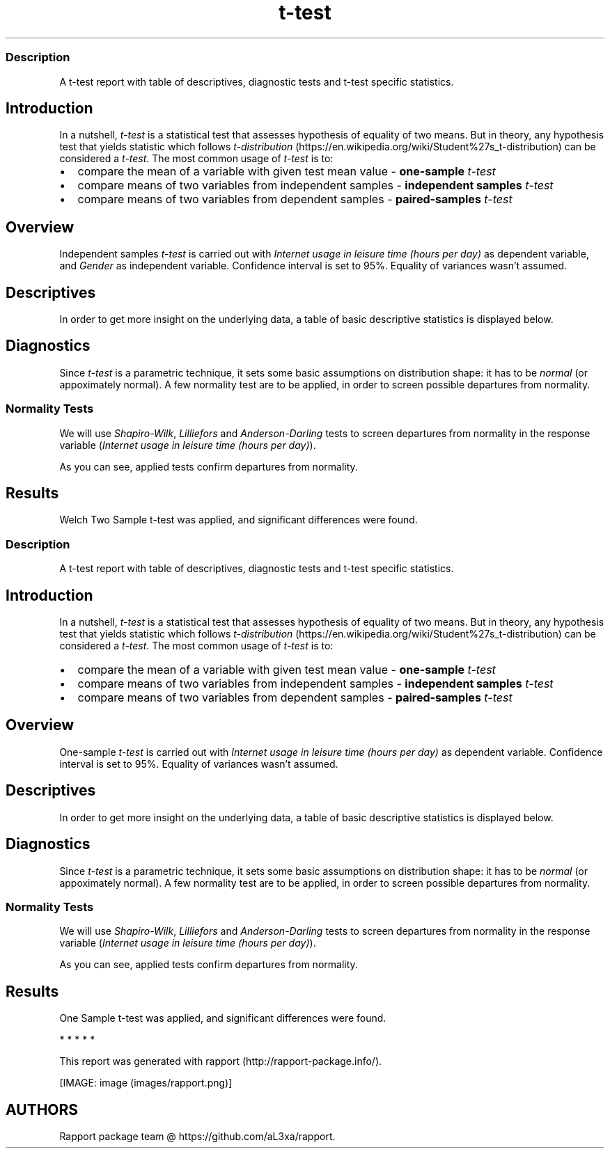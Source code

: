 .\"t
.TH t-test "" "2011\[en]04\[en]26 20:25 CET" "Template"
.SS Description
.PP
A t-test report with table of descriptives, diagnostic tests and t-test
specific statistics.
.SH Introduction
.PP
In a nutshell, \f[I]t-test\f[] is a statistical test that assesses
hypothesis of equality of two means.
But in theory, any hypothesis test that yields statistic which follows
\f[I]t-distribution\f[] (https://en.wikipedia.org/wiki/Student%27s_t-distribution)
can be considered a \f[I]t-test\f[].
The most common usage of \f[I]t-test\f[] is to:
.IP \[bu] 2
compare the mean of a variable with given test mean value -
\f[B]one-sample \f[I]t-test\f[]\f[]
.IP \[bu] 2
compare means of two variables from independent samples -
\f[B]independent samples \f[I]t-test\f[]\f[]
.IP \[bu] 2
compare means of two variables from dependent samples -
\f[B]paired-samples \f[I]t-test\f[]\f[]
.SH Overview
.PP
Independent samples \f[I]t-test\f[] is carried out with \f[I]Internet
usage in leisure time (hours per day)\f[] as dependent variable, and
\f[I]Gender\f[] as independent variable.
Confidence interval is set to 95%.
Equality of variances wasn't assumed.
.SH Descriptives
.PP
In order to get more insight on the underlying data, a table of basic
descriptive statistics is displayed below.
.PP
.TS
tab(@);
l l l l l l l l l l.
T{
\f[B]y\f[]
T}@T{
\f[B]min(x)\f[]
T}@T{
\f[B]max(x)\f[]
T}@T{
\f[B]mean(x)\f[]
T}@T{
\f[B]sd(x)\f[]
T}@T{
\f[B]var(x)\f[]
T}@T{
\f[B]median(x)\f[]
T}@T{
\f[B]IQR(x)\f[]
T}@T{
\f[B]skewness(x)\f[]
T}@T{
\f[B]kurtosis(x)\f[]
T}
_
T{
male
T}@T{
0
T}@T{
12
T}@T{
3.2699
T}@T{
1.9535
T}@T{
3.8161
T}@T{
3
T}@T{
3
T}@T{
0.9479
T}@T{
4.0064
T}
T{
female
T}@T{
0
T}@T{
12
T}@T{
3.0643
T}@T{
2.3546
T}@T{
5.5442
T}@T{
2
T}@T{
3
T}@T{
1.4064
T}@T{
4.9089
T}
T{
T}@T{
0
T}@T{
10
T}@T{
3.3824
T}@T{
2.5822
T}@T{
6.6676
T}@T{
3
T}@T{
2
T}@T{
1.2197
T}@T{
3.8058
T}
.TE
.SH Diagnostics
.PP
Since \f[I]t-test\f[] is a parametric technique, it sets some basic
assumptions on distribution shape: it has to be \f[I]normal\f[] (or
appoximately normal).
A few normality test are to be applied, in order to screen possible
departures from normality.
.SS Normality Tests
.PP
We will use \f[I]Shapiro-Wilk\f[], \f[I]Lilliefors\f[] and
\f[I]Anderson-Darling\f[] tests to screen departures from normality in
the response variable (\f[I]Internet usage in leisure time (hours per
day)\f[]).
.PP
.TS
tab(@);
l l l.
T{
T}@T{
\f[B]W\f[]
T}@T{
\f[B]p\f[]
T}
_
T{
shapiro.test
T}@T{
0.9001
T}@T{
0
T}
T{
lillie.test
T}@T{
0.168
T}@T{
0
T}
T{
ad.test
T}@T{
18.753
T}@T{
0
T}
.TE
.PP
As you can see, applied tests confirm departures from normality.
.SH Results
.PP
Welch Two Sample t-test was applied, and significant differences were
found.
.PP
.TS
tab(@);
l l l l l l.
T{
T}@T{
\f[B]statistic\f[]
T}@T{
\f[B]df\f[]
T}@T{
\f[B]p\f[]
T}@T{
\f[B]CI(lower)\f[]
T}@T{
\f[B]CI(upper)\f[]
T}
_
T{
t
T}@T{
1.1483
T}@T{
457.8625
T}@T{
0.2514
T}@T{
\[en]0.1463
T}@T{
0.5576
T}
.TE
.SS Description
.PP
A t-test report with table of descriptives, diagnostic tests and t-test
specific statistics.
.SH Introduction
.PP
In a nutshell, \f[I]t-test\f[] is a statistical test that assesses
hypothesis of equality of two means.
But in theory, any hypothesis test that yields statistic which follows
\f[I]t-distribution\f[] (https://en.wikipedia.org/wiki/Student%27s_t-distribution)
can be considered a \f[I]t-test\f[].
The most common usage of \f[I]t-test\f[] is to:
.IP \[bu] 2
compare the mean of a variable with given test mean value -
\f[B]one-sample \f[I]t-test\f[]\f[]
.IP \[bu] 2
compare means of two variables from independent samples -
\f[B]independent samples \f[I]t-test\f[]\f[]
.IP \[bu] 2
compare means of two variables from dependent samples -
\f[B]paired-samples \f[I]t-test\f[]\f[]
.SH Overview
.PP
One-sample \f[I]t-test\f[] is carried out with \f[I]Internet usage in
leisure time (hours per day)\f[] as dependent variable.
Confidence interval is set to 95%.
Equality of variances wasn't assumed.
.SH Descriptives
.PP
In order to get more insight on the underlying data, a table of basic
descriptive statistics is displayed below.
.SH Diagnostics
.PP
Since \f[I]t-test\f[] is a parametric technique, it sets some basic
assumptions on distribution shape: it has to be \f[I]normal\f[] (or
appoximately normal).
A few normality test are to be applied, in order to screen possible
departures from normality.
.SS Normality Tests
.PP
We will use \f[I]Shapiro-Wilk\f[], \f[I]Lilliefors\f[] and
\f[I]Anderson-Darling\f[] tests to screen departures from normality in
the response variable (\f[I]Internet usage in leisure time (hours per
day)\f[]).
.PP
.TS
tab(@);
l l l.
T{
T}@T{
\f[B]W\f[]
T}@T{
\f[B]p\f[]
T}
_
T{
shapiro.test
T}@T{
0.9001
T}@T{
0
T}
T{
lillie.test
T}@T{
0.168
T}@T{
0
T}
T{
ad.test
T}@T{
18.753
T}@T{
0
T}
.TE
.PP
As you can see, applied tests confirm departures from normality.
.SH Results
.PP
One Sample t-test was applied, and significant differences were found.
.PP
.TS
tab(@);
l l l l l l.
T{
T}@T{
\f[B]statistic\f[]
T}@T{
\f[B]df\f[]
T}@T{
\f[B]p\f[]
T}@T{
\f[B]CI(lower)\f[]
T}@T{
\f[B]CI(upper)\f[]
T}
_
T{
t
T}@T{
\[en]0.0072
T}@T{
671
T}@T{
0.9943
T}@T{
3.037
T}@T{
3.3618
T}
.TE
.PP
   *   *   *   *   *
.PP
This report was generated with rapport (http://rapport-package.info/).
.PP
[IMAGE: image (images/rapport.png)]
.SH AUTHORS
Rapport package team \@ https://github.com/aL3xa/rapport.
